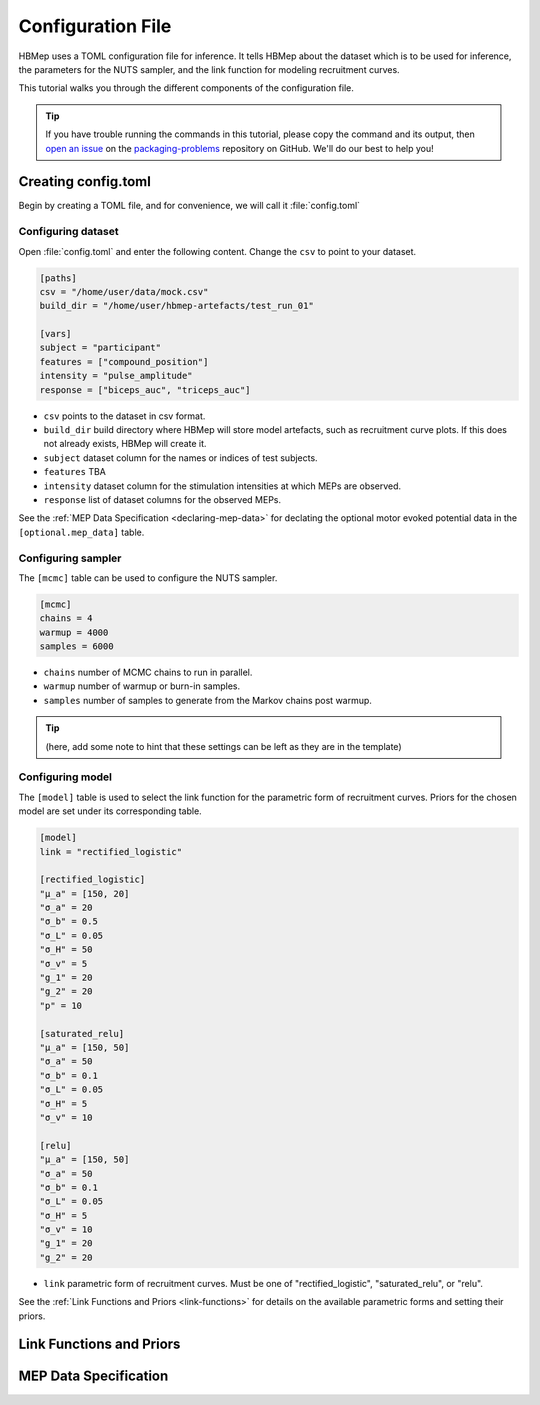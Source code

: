 Configuration File
=========================

HBMep uses a TOML configuration file for inference. It tells HBMep about the dataset which is to be used for inference, the parameters for the NUTS sampler, and the link function for modeling recruitment curves.

This tutorial walks you through the different components of the configuration file.

.. tip::

   If you have trouble running the commands in this tutorial, please copy the command
   and its output, then `open an issue`_ on the `packaging-problems`_ repository on
   GitHub. We'll do our best to help you!

.. _open an issue: https://github.com/pypa/packaging-problems/issues/new?template=packaging_tutorial.yml&title=Trouble+with+the+packaging+tutorial&guide=https://packaging.python.org/tutorials/packaging-projects

.. _packaging-problems: https://github.com/pypa/packaging-problems

Creating config.toml
-----------------------
Begin by creating a TOML file, and for convenience, we will call it :file:`config.toml`


Configuring dataset
^^^^^^^^^^^^^^^^^^^^

Open :file:`config.toml` and enter the following content. Change the ``csv``
to point to your dataset.

.. code-block:: toml

    [paths]
    csv = "/home/user/data/mock.csv"
    build_dir = "/home/user/hbmep-artefacts/test_run_01"

    [vars]
    subject = "participant"
    features = ["compound_position"]
    intensity = "pulse_amplitude"
    response = ["biceps_auc", "triceps_auc"]

- ``csv`` points to the dataset in csv format.
- ``build_dir`` build directory where HBMep will store model artefacts, such as recruitment curve plots. If this does not already exists, HBMep will create it.
- ``subject`` dataset column for the names or indices of test subjects.
- ``features`` TBA
- ``intensity`` dataset column for the stimulation intensities at which MEPs are observed.
- ``response`` list of dataset columns for the observed MEPs.

See the :ref:`MEP Data Specification <declaring-mep-data>` for
declating the optional motor evoked potential data in the ``[optional.mep_data]``
table.

Configuring sampler
^^^^^^^^^^^^^^^^^^^^

The ``[mcmc]`` table can be used to configure the NUTS sampler.

.. code-block:: toml

    [mcmc]
    chains = 4
    warmup = 4000
    samples = 6000

- ``chains`` number of MCMC chains to run in parallel.
- ``warmup`` number of warmup or burn-in samples.
- ``samples`` number of samples to generate from the Markov chains post warmup.

.. tip::

    (here, add some note to hint that these settings can be left as they are in the template)

Configuring model
^^^^^^^^^^^^^^^^^^^^

The ``[model]`` table is used to select the link function for the parametric form of recruitment curves. Priors for the chosen model are set under its corresponding table.

.. code-block:: toml

    [model]
    link = "rectified_logistic"

    [rectified_logistic]
    "µ_a" = [150, 20]
    "σ_a" = 20
    "σ_b" = 0.5
    "σ_L" = 0.05
    "σ_H" = 50
    "σ_v" = 5
    "g_1" = 20
    "g_2" = 20
    "p" = 10

    [saturated_relu]
    "µ_a" = [150, 50]
    "σ_a" = 50
    "σ_b" = 0.1
    "σ_L" = 0.05
    "σ_H" = 5
    "σ_v" = 10

    [relu]
    "µ_a" = [150, 50]
    "σ_a" = 50
    "σ_b" = 0.1
    "σ_L" = 0.05
    "σ_H" = 5
    "σ_v" = 10
    "g_1" = 20
    "g_2" = 20

- ``link`` parametric form of recruitment curves. Must be one of "rectified_logistic", "saturated_relu", or "relu".

See the :ref:`Link Functions and Priors <link-functions>` for details on the available parametric forms and setting their priors.


Link Functions and Priors
-------------------------


MEP Data Specification
----------------------